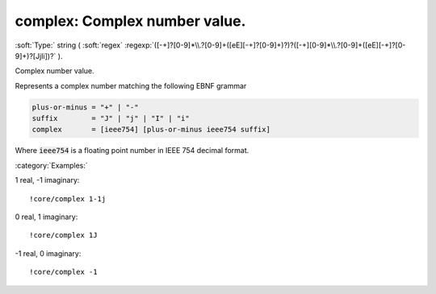 

.. _http://stsci.edu/schemas/asdf/0.1.0/core/complex:

complex: Complex number value.
==============================

:soft:`Type:` string ( :soft:`regex` :regexp:`([-+]?[0-9]*\\.?[0-9]+([eE][-+]?[0-9]+)?)?([-+][0-9]*\\.?[0-9]+([eE][-+]?[0-9]+)?[JjIi])?` ).

Complex number value.



Represents a complex number matching the following EBNF grammar

.. code:: 

   plus-or-minus = "+" | "-"
   suffix        = "J" | "j" | "I" | "i"
   complex       = [ieee754] [plus-or-minus ieee754 suffix]

Where :code:`ieee754` is a floating point number in IEEE 754 decimal
format.



:category:`Examples:`

1 real, -1 imaginary::

  !core/complex 1-1j

0 real, 1 imaginary::

  !core/complex 1J

-1 real, 0 imaginary::

  !core/complex -1

.. only:: html

   :download:`Original schema in YAML <complex.yaml>`
